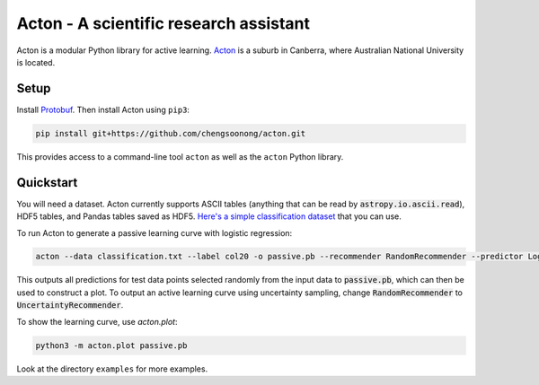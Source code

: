 Acton - A scientific research assistant
=======================================

Acton is a modular Python library for active learning.
`Acton <https://en.wikipedia.org/wiki/Acton,_Australian_Capital_Territory>`__
is a suburb in Canberra, where Australian National University is
located.

|Build Status| |Documentation Status|

Setup
-----

Install
`Protobuf <https://github.com/google/protobuf/tree/master/python>`__.
Then install Acton using ``pip3``:

.. code:: bash

    pip install git+https://github.com/chengsoonong/acton.git

This provides access to a command-line tool ``acton`` as well as the
``acton`` Python library.

.. |Build Status| image:: https://travis-ci.org/chengsoonong/acton.svg?branch=master
   :target: https://travis-ci.org/chengsoonong/acton
.. |Documentation Status| image:: http://readthedocs.org/projects/acton/badge/?version=latest
   :target: http://acton.readthedocs.io/en/latest/?badge=latest

Quickstart
----------

You will need a dataset. Acton currently supports ASCII tables (anything that can be read by :code:`astropy.io.ascii.read`), HDF5 tables, and Pandas tables saved as HDF5. `Here's a simple classification dataset <https://github.com/chengsoonong/acton/files/603416/classification.txt>`_ that you can use.

To run Acton to generate a passive learning curve with logistic regression:

.. code:: bash

    acton --data classification.txt --label col20 -o passive.pb --recommender RandomRecommender --predictor LogisticRegression

This outputs all predictions for test data points selected randomly from the input data to :code:`passive.pb`, which can then be used to construct a plot. To output an active learning curve using uncertainty sampling, change :code:`RandomRecommender` to :code:`UncertaintyRecommender`.

To show the learning curve, use `acton.plot`:

.. code:: bash

    python3 -m acton.plot passive.pb

Look at the directory ``examples`` for more examples.
